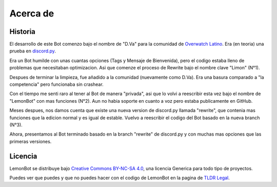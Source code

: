 .. _about:

Acerca de
==========

Historia
---------
El desarrollo de este Bot comenzo bajo el nombre de "D.Va" para la comunidad de `Overwatch Latino`_. Era (en teoria) una prueba en `discord.py`_.

Era un Bot humilde con unas cuantas opciones (Tags y Mensaje de Bienvenida), pero el codigo estaba lleno de problemas que necesitaban optimizacion. Asi que comenze el proceso de Rewrite bajo el nombre clave "Limon" (N°1).

Despues de terminar la limpieza, fue añadido a la comunidad (nuevamente como D.Va). Era una basura comparado a "la competencia" pero funcionaba sin crashear.

Con el tiempo me senti raro al tener al Bot de manera "privada", asi que lo volvi a reescribir esta vez bajo el nombre de "LemonBot" con mas funciones (N°2). Aun no habia soporte en cuanto a voz pero estaba publicamente en GitHub.

Meses despues, nos damos cuenta que existe una nueva version de discord.py llamada "rewrite", que contenia mas funciones que la edicion normal y es igual de estable. Vuelvo a reescribir el codigo del Bot basado en la nueva branch (N°3).

Ahora, presentamos al Bot terminado basado en la branch "rewrite" de discord.py y con muchas mas opciones que las primeras versiones.

Licencia
---------
LemonBot se distribuye bajo `Creative Commons BY-NC-SA 4.0`_, una licencia Generica para todo tipo de proyectos.

Puedes ver que puedes y que no puedes hacer con el codigo de LemonBot en la pagina de `TLDR Legal`_.

.. _`Overwatch Latino`: http://overwatchlatino.com
.. _`discord.py`: https://github.com/Rapptz/discord.py
.. _`TLDR Legal`: https://tldrlegal.com/license/creative-commons-attribution-noncommercial-sharealike-4.0-international-(cc-by-nc-sa-4.0)
.. _`Creative Commons BY-NC-SA 4.0`: https://creativecommons.org/licenses/by-nc-sa/4.0/
